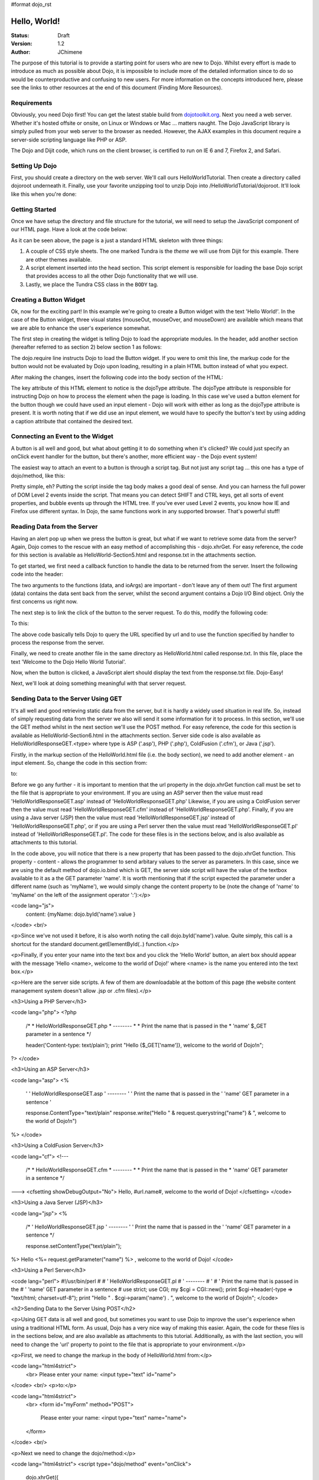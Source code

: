 #format dojo_rst

Hello, World!
=============

:Status: Draft
:Version: 1.2
:Author: JChimene

The purpose of this tutorial is to provide a starting point for users who are new to Dojo. Whilst every effort is made to introduce as much as possible about Dojo, it is impossible to include more of the detailed information since to do so would be counterproductive and confusing to new users. For more information on the concepts introduced here, please see the links to other resources at the end of this document (Finding More Resources).

Requirements
------------

Obviously, you need Dojo first!  You can get the latest stable build from `dojotoolkit.org <http://download.dojotoolkit.org>`_.  Next you need a web server.  Whether it's hosted offsite or onsite, on Linux or Windows or Mac ... matters naught.  The Dojo JavaScript library is simply pulled from your web server to the browser as needed.  However, the AJAX examples in this document require a server-side scripting language like PHP or ASP.

The Dojo and Dijit code, which runs on the client browser, is certified to run on IE 6 and 7, Firefox 2, and Safari.

Setting Up Dojo
---------------

First, you should create a directory on the web server.  We'll call ours HelloWorldTutorial.  Then create a directory called dojoroot underneath it.  Finally, use your favorite unzipping tool to unzip Dojo into /HelloWorldTutorial/dojoroot.  It'll look like this when you're done:

.. image:: debugging9.png
   :alt: server directory structure

Getting Started
---------------

Once we have setup the directory and file structure for the tutorial, we will need to setup the JavaScript component of our HTML page. Have a look at the code below:

.. code-block:: html
  :linenos:

  <html>
  <head>
    <title>Dojo: Hello World!</title>

    <!-- SECTION 1 -->
    <style type="text/css">
        @import "dojoroot/dijit/themes/tundra/tundra.css";
        @import "dojoroot/dojo/resources/dojo.css"
    </style>
    <script type="text/javascript" src="dojoroot/dojo/dojo.js" 
      djConfig="parseOnLoad: true"></script>
  </head>

  <body class="tundra">
  </body>
  </html>

As it can be seen above, the page is a just a standard HTML skeleton with three things:

1. A couple of CSS style sheets. The one marked Tundra is the *theme* we will use from Dijit for this example.  There are other themes available.

#. A script element inserted into the head section. This script element is responsible for loading the base Dojo script that provides access to all the other Dojo functionality that we will use.

#. Lastly, we place the Tundra CSS class in the ``BODY`` tag.

Creating a Button Widget
------------------------

Ok, now for the exciting part! In this example we're going to create a Button widget with the text 'Hello World!'. In the case of the Button widget, three visual states (mouseOut, mouseOver, and mouseDown) are available which means that we are able to enhance the user's experience somewhat.

The first step in creating the widget is telling Dojo to load the appropriate modules. In the header, add another section (hereafter referred to as section 2) below section 1 as follows:

.. code-block:: html
  :linenos:

    <!-- SECTION 2 -->
    <script type="text/javascript">
       // Load Dojo's code relating to the Button widget
       dojo.require("dijit.form.Button");
    </script>

The dojo.require line instructs Dojo to load the Button widget. If you were to omit this line, the markup code for the button would not be evaluated by Dojo upon loading, resulting in a plain HTML button instead of what you expect.

After making the changes, insert the following code into the body section of the HTML:

.. code-block:: html
  :linenos:

    <button dojoType="dijit.form.Button" id="helloButton">Hello World!</button>

The key attribute of this HTML element to notice is the dojoType attribute. The dojoType attribute is responsible for instructing Dojo on how to process the element when the page is loading. In this case we've used a button element for the button though we could have used an input element - Dojo will work with either as long as the dojoType attribute is present. It is worth noting that if we did use an input element, we would have to specify the button's text by using adding a caption attribute that contained the desired text.

Connecting an Event to the Widget
---------------------------------

A button is all well and good, but what about getting it to do something when it's clicked? We could just specify an onClick event handler for the button, but there's another, more efficient way - the Dojo event system!

The easiest way to attach an event to a button is through a script tag.  But not just any script tag ... this one has a type of dojo/method, like this:

.. code-block:: html
  :linenos:

    <button dojoType="dijit.form.Button" id="helloButton">
        Hello World!
        <script type="dojo/method" event="onClick">
           alert('You pressed the button');
        </script>
    </button>

Pretty simple, eh?  Putting the script inside the tag body makes a good deal of sense.  And you can harness the full power of DOM Level 2 events inside the script.  That means you can detect SHIFT and CTRL keys, get all sorts of event properties, and bubble events up through the HTML tree.  If you've ever used Level 2 events, you know how IE and Firefox use different syntax.  In Dojo, the same functions work in any supported browser.  That's powerful stuff!

Reading Data from the Server
----------------------------

Having an alert pop up when we press the button is great, but what if we want to retrieve some data from the server? Again, Dojo comes to the rescue with an easy method of accomplishing this - dojo.xhrGet. For easy reference, the code for this section is available as HelloWorld-Section5.html and response.txt in the attachments section.

To get started, we first need a callback function to handle the data to be returned from the server. Insert the following code into the header:

.. code-block:: html
  :linenos:

  <script>
       function helloCallback(data,ioArgs) {
          alert(data);
       }       
       function helloError(data, ioArgs) {
          alert('Error when retrieving data from the server!');
       }
  </script>

The two arguments to the functions (data, and ioArgs) are important - don't leave any of them out! The first argument (data) contains the data sent back from the server, whilst the second argument contains a Dojo I/O Bind object.  Only the first concerns us right now.

The next step is to link the click of the button to the server request. To do this, modify the following code:

.. code-block:: html
  :linenos:

  <script type="dojo/method" event="onClick">
    alert('You pressed the button');
  </script>

To this:

.. code-block:: html
  :linenos:

  <script type="dojo/method" event="onClick">
   dojo.xhrGet({
        url: 'response.txt',
        load: helloCallback,
        error: helloError
   });
  </script>

The above code basically tells Dojo to query the URL specified by url and to use the function specified by handler to process the response from the server.

Finally, we need to create another file in the same directory as HelloWorld.html called response.txt. In this file, place the text 'Welcome to the Dojo Hello World Tutorial'.

Now, when the button is clicked, a JavaScript alert should display the text from the response.txt file. Dojo-Easy!

Next, we'll look at doing something meaningful with that server request.

Sending Data to the Server Using GET
------------------------------------

It's all well and good retrieving static data from the server, but it is hardly a widely used situation in real life. So, instead of simply requesting data from the server we also will send it some information for it to process. In this section, we'll use the GET method whilst in the next section we'll use the POST method. For easy reference, the code for this section is available as HelloWorld-Section6.html in the attachments section. Server side code is also available as HelloWorldResponseGET.<type> where type is ASP ('.asp'), PHP ('.php'), ColdFusion ('.cfm'), or Java ('.jsp').

Firstly, in the markup section of the HelloWorld.html file (i.e. the body section), we need to add another element - an input element. So, change the code in this section from:

.. code-block:: html
  :linenos:

  <button dojoType="Button" widgetId="helloButton">
    <script type="dojo/method" event="onClick">
    dojo.xhrGet({
        url: 'response.txt',
        load: helloCallback,
        error: helloError
    });
    </script>
  </button>

to:

.. code-block:: html
  :linenos:

     <button dojoType="dijit.form.Button" id="helloButton">
        Hello World!
        <script type="dojo/method" event="onClick">
        dojo.xhrGet({
           url: 'HelloWorldResponseGET.php',
           load: helloCallback,
           error: helloError,
           content: {name: dojo.byId('name').value }
        });
        </script>
     </button>
     Please enter your name: <input type="text" id="name">

Before we go any further - it is important to mention that the url property in the dojo.xhrGet function call must be set to the file that is appropriate to your environment. If you are using an ASP server then the value must read 'HelloWorldResponseGET.asp' instead of 'HelloWorldResponseGET.php' Likewise, if you are using a ColdFusion server then the value must read 'HelloWorldResponseGET.cfm' instead of 'HelloWorldResponseGET.php'. Finally, if you are using a Java server (JSP) then the value must read 'HelloWorldResponseGET.jsp' instead of 'HelloWorldResponseGET.php', or if you are using a Perl server then the value must read 'HelloWorldResponseGET.pl' instead of 'HelloWorldResponseGET.pl'. The code for these files is in the sections below, and is also available as attachments to this tutorial.

In the code above, you will notice that there is a new property that has been passed to the dojo.xhrGet function. This property - content - allows the programmer to send arbitary values to the server as parameters. In this case, since we are using the default method of dojo.io.bind which is GET, the server side script will have the value of the textbox available to it as a the GET parameter 'name'. It is worth mentioning that if the script expected the parameter under a different name (such as 'myName'), we would simply change the content property to be (note the change of 'name' to 'myName' on the left of the assignment operator ':'):</p>

<code lang="js">
    content: {myName: dojo.byId('name').value }
</code>
<br/>

<p>Since we've not used it before, it is also worth noting the call dojo.byId('name').value. Quite simply, this call is a shortcut for the standard document.getElementById(..) function.</p>

<p>Finally, if you enter your name into the text box and you click the 'Hello World' button, an alert box should appear with the message 'Hello <name>, welcome to the world of Dojo!' where <name> is the name you entered into the text box.</p>

<p>Here are the server side scripts.  A few of them are downloadable at the bottom of this page (the website content management system doesn't allow .jsp or .cfm files).</p>

<h3>Using a PHP Server</h3>

<code lang="php">
<?php
  /*
  * HelloWorldResponseGET.php
  * --------
  *
  * Print the name that is passed in the
  * 'name' $_GET parameter in a sentence
  */

  header('Content-type: text/plain');
  print "Hello {$_GET['name']}, welcome to the world of Dojo!\n";
?>
</code>


<h3>Using an ASP Server</h3>

<code lang="asp">
<%
  '
  ' HelloWorldResponseGET.asp
  ' --------
  '
  ' Print the name that is passed in the
  ' 'name' GET parameter in a sentence
  '

  response.ContentType="text/plain"
  response.write("Hello " & request.querystring("name") & ", welcome to the world of Dojo!\n")
%>
</code>


<h3>Using a ColdFusion Server</h3>

<code lang="cf">
<!---
  /*
  * HelloWorldResponseGET.cfm
  * --------
  *
  * Print the name that is passed in the
  * 'name' GET parameter in a sentence
  */
--->
<cfsetting showDebugOutput="No">
Hello, #url.name#, welcome to the world of Dojo!
</cfsetting>
</code>


<h3>Using a Java Server (JSP)</h3>

<code lang="jsp">
<%
  /*
  ' HelloWorldResponseGET.jsp
  ' --------
  '
  ' Print the name that is passed in the
  ' 'name' GET parameter in a sentence
  */

  response.setContentType("text/plain");
%>
Hello <%= request.getParameter("name") %> , welcome to the world of Dojo!
</code>


<h3>Using a Perl Server</h3>

<code lang="perl">
#!/usr/bin/perl
#
#  ' HelloWorldResponseGET.pl
#  ' --------
#  '
#  ' Print the name that is passed in the
#  ' 'name' GET parameter in a sentence
#
use strict;
use CGI;
my $cgi = CGI::new();
print $cgi->header(-type => "text/html; charset=utf-8");
print "Hello " . $cgi->param('name') . ", welcome to the world of Dojo!\n";
</code>


<h2>Sending Data to the Server Using POST</h2>

<p>Using GET data is all well and good, but sometimes you want to use Dojo to improve the user's experience when using a traditional HTML form. As usual, Dojo has a very nice way of making this easier. Again, the code for these files is in the sections below, and are also available as attachments to this tutorial. Additionally, as with the last section, you will need to change the 'url' property to point to the file that is appropriate to your environment.</p>

<p>First, we need to change the markup in the body of HelloWorld.html from:</p>

<code lang="html4strict">
    <br>
    Please enter your name: <input type="text" id="name">
</code>
<br/>
<p>to:</p>

<code lang="html4strict">
    <br>
    <form id="myForm" method="POST">
      Please enter your name: <input type="text" name="name">
    </form>
</code>
<br/>

<p>Next we need to change the dojo/method:</p>

<code lang="html4strict">
<script type="dojo/method" event="onClick">
        dojo.xhrGet({
           url: 'HelloWorldResponseGET.php',
           load: helloCallback,
           error: helloError,
           content: {name: dojo.byId('name').value }
        });
</script>
</code>
<br/>

<p>to:</p>

<code lang="html4strict">
<script type="dojo/method" event="onClick">
   // Don't forget to replace the value for 'url' with
   // the value of appropriate file for your server
  // (i.e. 'HelloWorldResponsePOST.asp') for an ASP server
    dojo.xhrPost({
        url: 'HelloWorldResponsePOST.php',
        load: helloCallback,
        error: helloError,
        form: 'myForm'
   });
</script>
</code>
<br/>

<p>As can be seen from the code above, we've changed dojo.xhrGet to dojo.xhrPost.  We removed the 'content' property and replaced it with a new property 'form'. This basically informs the dojo.xhrPost function that it needs to use the form 'myForm' as the source for the data in the call. </p>

<p>As with the last section, entering your name and clicking 'Hello World!' should yield a message such as 'Hello <name>, welcome to the world of Dojo!' where <name> is the name you entered into the text box.</p>

<h3>Using a PHP Server</h3>

<code lang="php">
<?php
  /*
  * HelloWorldResponsePOST.php
  * --------
  *
  * Print the name that is passed in the
  * 'name' $_POST parameter in a sentence
  */

  header('Content-type: text/plain');
  print "Hello {$_POST['name']}, welcome to the world of Dojo!\n";
?>
</code>


<h3>Using an ASP Server</h3>

<code lang="asp">
<%
  '
  ' HelloWorldResponsePOST.asp
  ' --------
  '
  ' Print the name that is passed in the
  ' 'name' $_POST parameter in a sentence
  '

  response.ContentType="text/plain"
  response.write("Hello " & request.form("name") & ", welcome to the world of Dojo!\n")
%>
</code>


<h3>Using a ColdFusion Server</h3>

<code lang="cf">
<!---
  /*
  * HelloWorldResponsePOST.cfm
  * --------
  *
  * Print the name that is passed in the
  * 'name' POST parameter in a sentence
  */
--->
<cfsetting showDebugOutput="No">
Hello, #form.name#, welcome to the world of Dojo!
</cfsetting>
</code>


<h3>Using a Java Server (JSP)</h3>

<code lang="jsp">
<%
  /*
  ' HelloWorldResponsePOST.jsp
  ' --------
  '
  ' Print the name that is passed in the
  ' 'name' POST parameter in a sentence
  */

  response.setContentType("text/plain");
%>
Hello <%= request.getParameter("name") %> , welcome to the world of Dojo!
</code>


<h3>Using a Perl Server</h3>

<code lang="perl">
#!/usr/bin/perl
#
#  ' HelloWorldResponsePOST.pl
#  ' --------
#  '
#  ' Print the name that is passed in the
#  ' 'name' POST parameter in a sentence
#
use strict;
use CGI;
my $cgi = CGI::new();
print $cgi->header(-type => "text/html; charset=utf-8");
print "Hello " . $cgi->param('name') . ", welcome to the world of Dojo!\n";
</code>


<h2>Finding more resources</h2>

<p>I hope you've enjoyed this tutorial and found it informative. No doubt though, you will need more information on Dojo and how it and it's widgets work. Below is a list of links that will point you in the right direction.

<ul>

    <li><a href="http://dojotoolkit.org/docs/">The documentation page</a> for Dojo. Has links to all documentation. </li>

    <li><a href="http://www.dojotoolkit.org/book/dojo-book-0-9/part-3-programmatic-dijit-and-dojo/event-system">The Dojo event system</a>. How you can link functions to the normal JS events the Dojo way. </li>

    <li><a href="http://www.dojotoolkit.org/book/dojo-book-0-9/part-3-programmatic-dijit-and-dojo/ajax-transports"> Dojo XmlHttpRequest</a> - The foundation for AJAX in Dojo.</li>

    <li><a href="http://www.dojotoolkit.org/book/dojo-book-0-9/part-3-programmatic-dijit-and-dojo/manipulating-widgets-through-code/writing-yo-0">The File Upload Widget</a> - Widgets! Components! Does the complete tour of the creation of a fully functional UI component and it's usage. </li>

    <li><a href="http://svn.dojotoolkit.org/dojo/dojo/trunk/tests/">Dojo Unit Tests</a> from current nightly build (good for learning how things work) </li>

    <li><a href="http://svn.dojotoolkit.org/dojo/dijit/trunk/tests/">Dijit Unit Tests</a> from the current nightly build (good for learning how widgets work) </li>
</ul>

<h2>Contacting the Author</h2>

<p>Thinking of making modifications to this document? Want to make suggestions / constructive criticism?</p>

<p>If so, please contact me (Lance Duivenbode) at dojo AT duivenbode DOT id DOT au. Feedback is always welcome since it helps me improve my documentation - both now and in the future. Thanks!</p>


<h2>Changelog</h2>

<ul>
<li>17th November 2007 - Pulled kicking and screaming into the Dojo 1.0 era (Craig Riecke)</li>
<li>28th June 2006 - Addition of Perl Server examples for GET and POST (courtesy of Gareth Tansey)</li>
<li>21th June 2006 - Modification for compatibility with 0.3.x release (Bill Keese)</li>
<li>22th May 2006 - Addition of Java Server (JSP) examples for GET and POST (courtesy of Kexi)</li>
<li>19th May 2006 - Addition of ColdFusion examples for GET and POST (courtesy of Matthew Reinbold)</li>
<li>8th May 2006 - Initial Public Release </li>
</ul>
